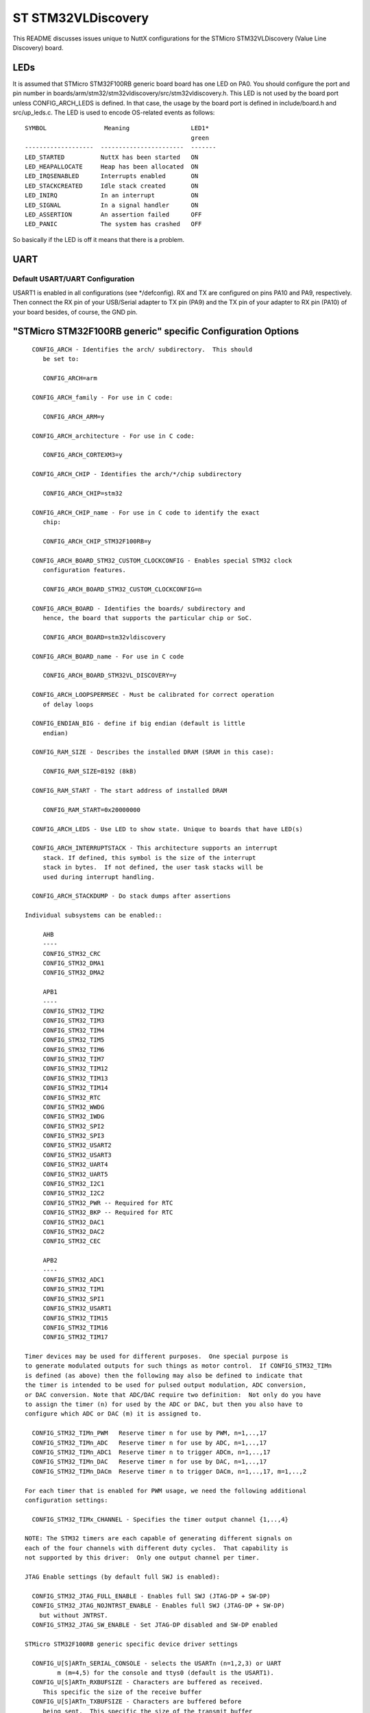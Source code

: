 ===================
ST STM32VLDiscovery
===================

This README discusses issues unique to NuttX configurations for the STMicro
STM32VLDiscovery (Value Line Discovery) board.


LEDs
====

It is assumed that STMicro STM32F100RB generic board board has one LED on PA0.
You should configure the port and pin number in
boards/arm/stm32/stm32vldiscovery/src/stm32vldiscovery.h. This LED is not used by
the board port unless CONFIG_ARCH_LEDS is defined.  In that case, the usage by
the board port is defined in include/board.h and src/up_leds.c. The LED is used
to encode OS-related events as follows::

  SYMBOL                Meaning                 LED1*
                                                green
  -------------------  -----------------------  -------
  LED_STARTED          NuttX has been started   ON
  LED_HEAPALLOCATE     Heap has been allocated  ON
  LED_IRQSENABLED      Interrupts enabled       ON
  LED_STACKCREATED     Idle stack created       ON
  LED_INIRQ            In an interrupt          ON
  LED_SIGNAL           In a signal handler      ON
  LED_ASSERTION        An assertion failed      OFF
  LED_PANIC            The system has crashed   OFF

So basically if the LED is off it means that there is a problem.

UART
====

Default USART/UART Configuration
--------------------------------

USART1 is enabled in all configurations (see \*/defconfig).  RX and TX are
configured on pins PA10 and PA9, respectively. Then connect the RX pin of
your USB/Serial adapter to TX pin (PA9) and the TX pin of your adapter to
RX pin (PA10) of your board besides, of course, the GND pin.

"STMicro STM32F100RB generic" specific Configuration Options
============================================================

::

    CONFIG_ARCH - Identifies the arch/ subdirectory.  This should
       be set to:

       CONFIG_ARCH=arm

    CONFIG_ARCH_family - For use in C code:

       CONFIG_ARCH_ARM=y

    CONFIG_ARCH_architecture - For use in C code:

       CONFIG_ARCH_CORTEXM3=y

    CONFIG_ARCH_CHIP - Identifies the arch/*/chip subdirectory

       CONFIG_ARCH_CHIP=stm32

    CONFIG_ARCH_CHIP_name - For use in C code to identify the exact
       chip:

       CONFIG_ARCH_CHIP_STM32F100RB=y

    CONFIG_ARCH_BOARD_STM32_CUSTOM_CLOCKCONFIG - Enables special STM32 clock
       configuration features.

       CONFIG_ARCH_BOARD_STM32_CUSTOM_CLOCKCONFIG=n

    CONFIG_ARCH_BOARD - Identifies the boards/ subdirectory and
       hence, the board that supports the particular chip or SoC.

       CONFIG_ARCH_BOARD=stm32vldiscovery

    CONFIG_ARCH_BOARD_name - For use in C code

       CONFIG_ARCH_BOARD_STM32VL_DISCOVERY=y

    CONFIG_ARCH_LOOPSPERMSEC - Must be calibrated for correct operation
       of delay loops

    CONFIG_ENDIAN_BIG - define if big endian (default is little
       endian)

    CONFIG_RAM_SIZE - Describes the installed DRAM (SRAM in this case):

       CONFIG_RAM_SIZE=8192 (8kB)

    CONFIG_RAM_START - The start address of installed DRAM

       CONFIG_RAM_START=0x20000000

    CONFIG_ARCH_LEDS - Use LED to show state. Unique to boards that have LED(s)

    CONFIG_ARCH_INTERRUPTSTACK - This architecture supports an interrupt
       stack. If defined, this symbol is the size of the interrupt
       stack in bytes.  If not defined, the user task stacks will be
       used during interrupt handling.

    CONFIG_ARCH_STACKDUMP - Do stack dumps after assertions

  Individual subsystems can be enabled::

       AHB
       ----
       CONFIG_STM32_CRC
       CONFIG_STM32_DMA1
       CONFIG_STM32_DMA2

       APB1
       ----
       CONFIG_STM32_TIM2
       CONFIG_STM32_TIM3
       CONFIG_STM32_TIM4
       CONFIG_STM32_TIM5
       CONFIG_STM32_TIM6
       CONFIG_STM32_TIM7
       CONFIG_STM32_TIM12
       CONFIG_STM32_TIM13
       CONFIG_STM32_TIM14
       CONFIG_STM32_RTC
       CONFIG_STM32_WWDG
       CONFIG_STM32_IWDG
       CONFIG_STM32_SPI2
       CONFIG_STM32_SPI3
       CONFIG_STM32_USART2
       CONFIG_STM32_USART3
       CONFIG_STM32_UART4
       CONFIG_STM32_UART5
       CONFIG_STM32_I2C1
       CONFIG_STM32_I2C2
       CONFIG_STM32_PWR -- Required for RTC
       CONFIG_STM32_BKP -- Required for RTC
       CONFIG_STM32_DAC1
       CONFIG_STM32_DAC2
       CONFIG_STM32_CEC

       APB2
       ----
       CONFIG_STM32_ADC1
       CONFIG_STM32_TIM1
       CONFIG_STM32_SPI1
       CONFIG_STM32_USART1
       CONFIG_STM32_TIM15
       CONFIG_STM32_TIM16
       CONFIG_STM32_TIM17

  Timer devices may be used for different purposes.  One special purpose is
  to generate modulated outputs for such things as motor control.  If CONFIG_STM32_TIMn
  is defined (as above) then the following may also be defined to indicate that
  the timer is intended to be used for pulsed output modulation, ADC conversion,
  or DAC conversion. Note that ADC/DAC require two definition:  Not only do you have
  to assign the timer (n) for used by the ADC or DAC, but then you also have to
  configure which ADC or DAC (m) it is assigned to.

    CONFIG_STM32_TIMn_PWM   Reserve timer n for use by PWM, n=1,..,17
    CONFIG_STM32_TIMn_ADC   Reserve timer n for use by ADC, n=1,..,17
    CONFIG_STM32_TIMn_ADC1  Reserve timer n to trigger ADCm, n=1,..,17
    CONFIG_STM32_TIMn_DAC   Reserve timer n for use by DAC, n=1,..,17
    CONFIG_STM32_TIMn_DACm  Reserve timer n to trigger DACm, n=1,..,17, m=1,..,2

  For each timer that is enabled for PWM usage, we need the following additional
  configuration settings:

    CONFIG_STM32_TIMx_CHANNEL - Specifies the timer output channel {1,..,4}

  NOTE: The STM32 timers are each capable of generating different signals on
  each of the four channels with different duty cycles.  That capability is
  not supported by this driver:  Only one output channel per timer.

  JTAG Enable settings (by default full SWJ is enabled):

    CONFIG_STM32_JTAG_FULL_ENABLE - Enables full SWJ (JTAG-DP + SW-DP)
    CONFIG_STM32_JTAG_NOJNTRST_ENABLE - Enables full SWJ (JTAG-DP + SW-DP)
      but without JNTRST.
    CONFIG_STM32_JTAG_SW_ENABLE - Set JTAG-DP disabled and SW-DP enabled

  STMicro STM32F100RB generic specific device driver settings

    CONFIG_U[S]ARTn_SERIAL_CONSOLE - selects the USARTn (n=1,2,3) or UART
           m (m=4,5) for the console and ttys0 (default is the USART1).
    CONFIG_U[S]ARTn_RXBUFSIZE - Characters are buffered as received.
       This specific the size of the receive buffer
    CONFIG_U[S]ARTn_TXBUFSIZE - Characters are buffered before
       being sent.  This specific the size of the transmit buffer
    CONFIG_U[S]ARTn_BAUD - The configure BAUD of the UART.  Must be
    CONFIG_U[S]ARTn_BITS - The number of bits.  Must be either 7 or 8.
    CONFIG_U[S]ARTn_PARTIY - 0=no parity, 1=odd parity, 2=even parity
    CONFIG_U[S]ARTn_2STOP - Two stop bits

Configurations
==============

Each STMicro STM32F100RB generic configuration is maintained in a sub-directory
and can be selected as follow::

    tools/configure.sh stm32vldiscovery:<subdir>

Where <subdir> is one of the following:

nsh
---

Configures the NuttShell (nsh) located at apps/examples/nsh.  The
Configuration enables only the serial NSH interfaces.

Default toolchain::

    CONFIG_ARM_TOOLCHAIN_GNU_EABI=y      : GNU EABI toolchain for Linux
